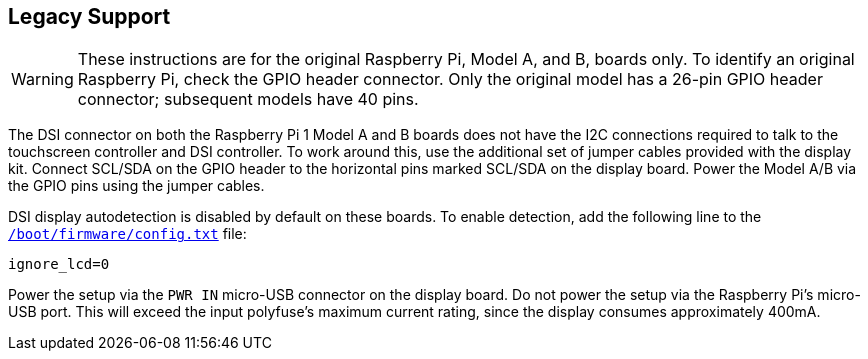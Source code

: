 == Legacy Support

WARNING: These instructions are for the original Raspberry Pi, Model A, and B, boards only. To identify an original Raspberry Pi, check the GPIO header connector. Only the original model has a 26-pin GPIO header connector; subsequent models have 40 pins.

The DSI connector on both the Raspberry Pi 1 Model A and B boards does not have the I2C connections required to talk to the touchscreen controller and DSI controller. To work around this, use the additional set of jumper cables provided with the display kit. Connect SCL/SDA on the GPIO header to the horizontal pins marked SCL/SDA on the display board. Power the Model A/B via the GPIO pins using the jumper cables.

DSI display autodetection is disabled by default on these boards. To enable detection, add the following line to the xref:../computers/config_txt.adoc#what-is-config-txt[`/boot/firmware/config.txt`] file:

[source,ini]
----
ignore_lcd=0
----

Power the setup via the `PWR IN` micro-USB connector on the display board. Do not power the setup via the Raspberry Pi's micro-USB port. This will exceed the input polyfuse's maximum current rating, since the display consumes approximately 400mA.
